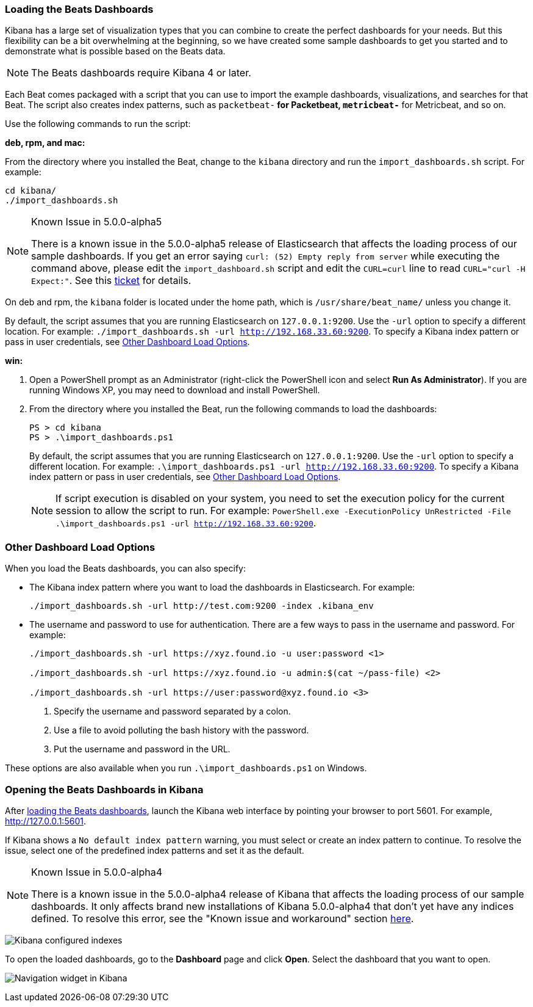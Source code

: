 [[load-kibana-dashboards]]
=== Loading the Beats Dashboards

Kibana has a large set of visualization types that you can combine to create
the perfect dashboards for your needs. But this flexibility can be a bit
overwhelming at the beginning, so we have created some sample dashboards to get you
started and to demonstrate what is possible based on the Beats data.

NOTE: The Beats dashboards require Kibana 4 or later.

Each Beat comes packaged with a script that you can use to import the example dashboards,
visualizations, and searches for that Beat. The script also creates index patterns, such as 
`packetbeat-*` for Packetbeat, `metricbeat-*` for Metricbeat, and so on. 

Use the following commands to run the script:

*deb, rpm, and mac:*

From the directory where you installed the Beat, change to the `kibana` directory and run the `import_dashboards.sh` script. For example:

["source","sh",subs="attributes,callouts"]
----------------------------------------------------------------------
cd kibana/ 
./import_dashboards.sh
----------------------------------------------------------------------

[NOTE]
.Known Issue in 5.0.0-alpha5
====
There is a known issue in the 5.0.0-alpha5 release of Elasticsearch that affects
the loading process of our sample dashboards. If you get an error saying
`curl: (52) Empty reply from server` while executing the command above, please
edit the `import_dashboard.sh` script and edit the `CURL=curl` line to read
`CURL="curl -H Expect:"`. See this https://github.com/elastic/beats/issues/2208[ticket]
for details.
====

On deb and rpm, the `kibana` folder is located under the home path, which is `/usr/share/beat_name/` unless you change it.

By default, the script assumes that you are running Elasticsearch on `127.0.0.1:9200`. Use the `-url` option
to specify a different location. For example: `./import_dashboards.sh -url http://192.168.33.60:9200`. To specify a Kibana index pattern or pass in user credentials, see <<dashboard-load-options>>.

*win:*

. Open a PowerShell prompt as an Administrator (right-click the PowerShell icon
and select *Run As Administrator*). If you are running Windows XP, you may need
to download and install PowerShell. 

. From the directory where you installed the Beat, run the following commands to load the dashboards:
+
["source","sh",subs="attributes,callouts"]
----------------------------------------------------------------------
PS > cd kibana
PS > .\import_dashboards.ps1
----------------------------------------------------------------------
+
By default, the script assumes that you are running Elasticsearch on `127.0.0.1:9200`. Use the `-url` option
to specify a different location. For example: `.\import_dashboards.ps1 -url http://192.168.33.60:9200`. To specify a Kibana index pattern or pass in user credentials, see <<dashboard-load-options>>.
+
NOTE: If script execution is disabled on your system, you need to set the execution policy for the current session to allow the script to run. For example: `PowerShell.exe -ExecutionPolicy UnRestricted -File .\import_dashboards.ps1 -url http://192.168.33.60:9200`.

[[dashboard-load-options]]
=== Other Dashboard Load Options
When you load the Beats dashboards, you can also specify:

* The Kibana index pattern where you want to load the dashboards in Elasticsearch. For example:
+
["source","sh",subs="attributes,callouts"]
----------------------------------------------------------------------
./import_dashboards.sh -url http://test.com:9200 -index .kibana_env
----------------------------------------------------------------------

* The username and password to use for authentication. There are a few ways to pass in the username and password. For example:
+
["source","sh",subs="attributes,callouts"]
----------------------------------------------------------------------
./import_dashboards.sh -url https://xyz.found.io -u user:password <1>

./import_dashboards.sh -url https://xyz.found.io -u admin:$(cat ~/pass-file) <2> 

./import_dashboards.sh -url https://user:password@xyz.found.io <3>
----------------------------------------------------------------------
+
<1> Specify the username and password separated by a colon.
<2> Use a file to avoid polluting the bash history with the password.
<3> Put the username and password in the URL.

These options are also available when you run `.\import_dashboards.ps1` on Windows.

[[view-kibana-dashboards]]
=== Opening the Beats Dashboards in Kibana

After <<load-kibana-dashboards,loading the Beats dashboards>>,
launch the Kibana web interface by pointing your browser
to port 5601. For example, http://127.0.0.1:5601[http://127.0.0.1:5601].

If Kibana shows a `No default index pattern` warning, you must select or create
an index pattern to continue. To resolve the issue, select one of the
predefined index patterns and set it as the default.

[NOTE]
.Known Issue in 5.0.0-alpha4
====
There is a known issue in the 5.0.0-alpha4 release of Kibana that affects
the loading process of our sample dashboards. It only affects brand new
installations of Kibana 5.0.0-alpha4 that don’t yet have any indices defined. 
To resolve this error, see the "Known issue and workaround" section
https://www.elastic.co/blog/beats-5-0-0-alpha4-released[here].
====

image:./images/kibana-created-indexes.png[Kibana configured indexes]

To open the loaded dashboards, go to the *Dashboard* page and click *Open*.
Select the dashboard that you want to open. 

image:./images/kibana-navigation-vis.png[Navigation widget in Kibana]
